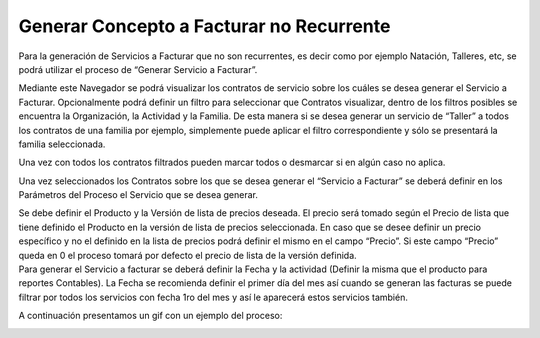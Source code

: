 .. |Gif del Proceso| image:: resource/gif-del-proceso-.png
.. |Parametros del Proceso| image:: resource/parametros-proceso-.png
.. |Sb Generar Servicio a Facturar| image:: resource/sb-generar-servicio-a-facturar-.png
.. |Seleccionar Lineas| image:: resource/seleccionar-lineas-.png

Generar Concepto a Facturar no Recurrente
-----------------------------------------

Para la generación de Servicios a Facturar que no son recurrentes, es
decir como por ejemplo Natación, Talleres, etc, se podrá utilizar el
proceso de “Generar Servicio a Facturar”.

Mediante este Navegador se podrá visualizar los contratos de servicio
sobre los cuáles se desea generar el Servicio a Facturar. Opcionalmente
podrá definir un filtro para seleccionar que Contratos visualizar,
dentro de los filtros posibles se encuentra la Organización, la
Actividad y la Familia. De esta manera si se desea generar un servicio
de “Taller” a todos los contratos de una familia por ejemplo,
simplemente puede aplicar el filtro correspondiente y sólo se presentará
la familia seleccionada.

|Sb Generar Servicio a Facturar|

Una vez con todos los contratos filtrados pueden marcar todos o
desmarcar si en algún caso no aplica.

|Seleccionar Lineas|

Una vez seleccionados los Contratos sobre los que se desea generar el
“Servicio a Facturar” se deberá definir en los Parámetros del Proceso el
Servicio que se desea generar.

|Parametros del Proceso|

| Se debe definir el Producto y la Versión de lista de precios deseada.
  El precio será tomado según el Precio de lista que tiene definido el
  Producto en la versión de lista de precios seleccionada. En caso que
  se desee definir un precio específico y no el definido en la lista de
  precios podrá definir el mismo en el campo “Precio”. Si este campo
  “Precio” queda en 0 el proceso tomará por defecto el precio de lista
  de la versión definida. 
| Para generar el Servicio a facturar se deberá definir la Fecha y la
  actividad (Definir la misma que el producto para reportes Contables).
  La Fecha se recomienda definir el primer día del mes así cuando se
  generan las facturas se puede filtrar por todos los servicios con
  fecha 1ro del mes y así le aparecerá estos servicios también.

A continuación presentamos un gif con un ejemplo del proceso:

|Gif del Proceso|